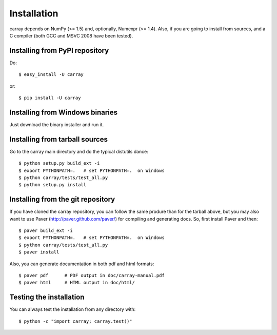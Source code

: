 ------------
Installation
------------

carray depends on NumPy (>= 1.5) and, optionally, Numexpr (>= 1.4).
Also, if you are going to install from sources, and a C compiler (both
GCC and MSVC 2008 have been tested).

Installing from PyPI repository
===============================

Do::

  $ easy_install -U carray

or::

  $ pip install -U carray


Installing from Windows binaries
================================

Just download the binary installer and run it.


Installing from tarball sources
===============================

Go to the carray main directory and do the typical distutils dance::

  $ python setup.py build_ext -i
  $ export PYTHONPATH=.   # set PYTHONPATH=.  on Windows
  $ python carray/tests/test_all.py
  $ python setup.py install


Installing from the git repository
==================================

If you have cloned the carray repository, you can follow the same
produre than for the tarball above, but you may also want to use Paver
(http://paver.github.com/paver/) for compiling and generating docs.
So, first install Paver and then::

  $ paver build_ext -i
  $ export PYTHONPATH=.   # set PYTHONPATH=.  on Windows
  $ python carray/tests/test_all.py
  $ paver install

Also, you can generate documentation in both pdf and html formats::

  $ paver pdf      # PDF output in doc/carray-manual.pdf
  $ paver html     # HTML output in doc/html/


Testing the installation
========================

You can always test the installation from any directory with::

  $ python -c "import carray; carray.test()"


